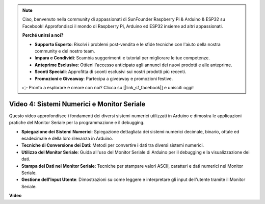 .. note::

    Ciao, benvenuto nella community di appassionati di SunFounder Raspberry Pi & Arduino & ESP32 su Facebook! Approfondisci il mondo di Raspberry Pi, Arduino ed ESP32 insieme ad altri appassionati.

    **Perché unirsi a noi?**

    - **Supporto Esperto**: Risolvi i problemi post-vendita e le sfide tecniche con l'aiuto della nostra community e del nostro team.
    - **Impara e Condividi**: Scambia suggerimenti e tutorial per migliorare le tue competenze.
    - **Anteprime Esclusive**: Ottieni l'accesso anticipato agli annunci dei nuovi prodotti e alle anteprime.
    - **Sconti Speciali**: Approfitta di sconti esclusivi sui nostri prodotti più recenti.
    - **Promozioni e Giveaway**: Partecipa a giveaway e promozioni festive.

    👉 Pronto a esplorare e creare con noi? Clicca su [|link_sf_facebook|] e unisciti oggi!

Video 4: Sistemi Numerici e Monitor Seriale
==============================================

Questo video approfondisce i fondamenti dei diversi sistemi numerici utilizzati in Arduino e dimostra le applicazioni pratiche del Monitor Seriale per la programmazione e il debugging.

* **Spiegazione dei Sistemi Numerici**: Spiegazione dettagliata dei sistemi numerici decimale, binario, ottale ed esadecimale e della loro rilevanza in Arduino.
* **Tecniche di Conversione dei Dati**: Metodi per convertire i dati tra diversi sistemi numerici.
* **Utilizzo del Monitor Seriale**: Guida all'uso del Monitor Seriale di Arduino per il debugging e la visualizzazione dei dati.
* **Stampa dei Dati nel Monitor Seriale**: Tecniche per stampare valori ASCII, caratteri e dati numerici nel Monitor Seriale.
* **Gestione dell'Input Utente**: Dimostrazioni su come leggere e interpretare gli input dell'utente tramite il Monitor Seriale.

**Video**

.. raw:: html

    <iframe width="600" height="400" src="https://www.youtube.com/embed/rJiSo6sr1hA?si=AKzLVNQbq5Fe-nVO" title="YouTube video player" frameborder="0" allow="accelerometer; autoplay; clipboard-write; encrypted-media; gyroscope; picture-in-picture; web-share" allowfullscreen></iframe>

    <br/><br/>
